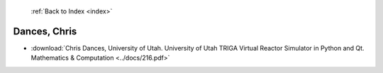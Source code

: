  :ref:`Back to Index <index>`

Dances, Chris
-------------

* :download:`Chris Dances, University of Utah. University of Utah TRIGA Virtual Reactor Simulator in Python and Qt. Mathematics & Computation <../docs/216.pdf>`
